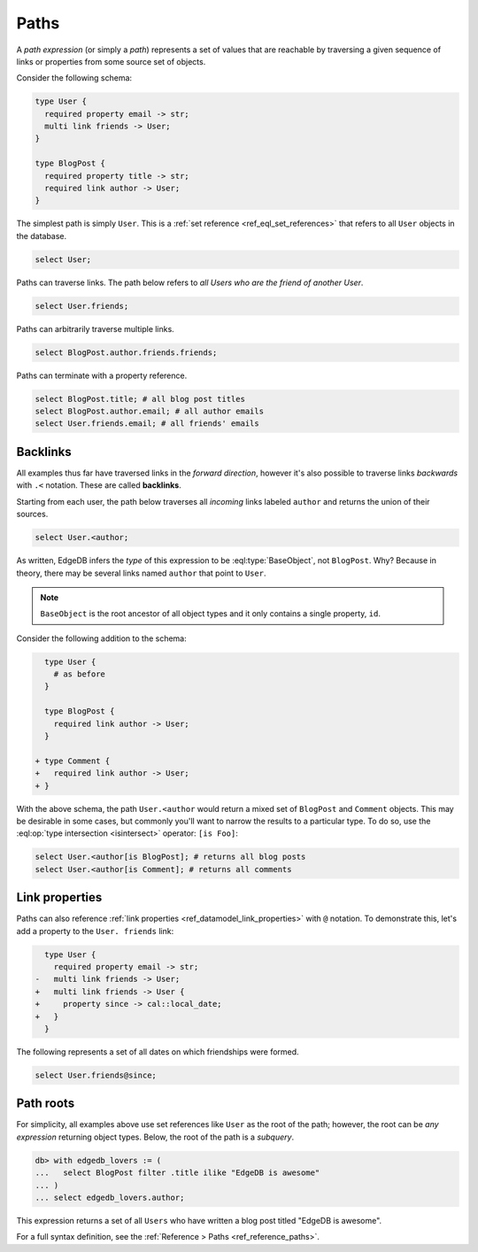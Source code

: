 .. _ref_eql_paths:

=====
Paths
=====


A *path expression* (or simply a *path*) represents a set of values that are
reachable by traversing a given sequence of links or properties from some
source set of objects.

Consider the following schema:

.. code-block:: sdl

  type User {
    required property email -> str;
    multi link friends -> User;
  }

  type BlogPost {
    required property title -> str;
    required link author -> User;
  }

The simplest path is simply ``User``. This is a :ref:`set reference
<ref_eql_set_references>` that refers to all ``User`` objects in the database.

.. code-block:: edgeql

  select User;

Paths can traverse links. The path below refers to *all Users who are the
friend of another User*.

.. code-block:: edgeql

  select User.friends;

Paths can arbitrarily traverse multiple links.

.. code-block:: edgeql

  select BlogPost.author.friends.friends;

Paths can terminate with a property reference.

.. code-block:: edgeql

  select BlogPost.title; # all blog post titles
  select BlogPost.author.email; # all author emails
  select User.friends.email; # all friends' emails

.. _ref_eql_paths_backlinks:

Backlinks
---------

All examples thus far have traversed links in the *forward direction*, however
it's also possible to traverse links *backwards* with ``.<`` notation. These
are called **backlinks**.

Starting from each user, the path below traverses all *incoming* links labeled
``author`` and returns the union of their sources.

.. code-block:: edgeql

  select User.<author;

As written, EdgeDB infers the *type* of this expression to be
:eql:type:`BaseObject`, not ``BlogPost``. Why? Because in theory, there may be
several links named ``author`` that point to ``User``.

.. note::
  ``BaseObject`` is the root ancestor of all object types and it only contains
  a single property, ``id``.

Consider the following addition to the schema:

.. code-block:: sdl-diff

    type User {
      # as before
    }

    type BlogPost {
      required link author -> User;
    }

  + type Comment {
  +   required link author -> User;
  + }

With the above schema, the path ``User.<author`` would return a mixed set of
``BlogPost`` and ``Comment`` objects. This may be desirable in some cases, but
commonly you'll want to narrow the results to a particular type. To do so, use
the :eql:op:`type intersection <isintersect>` operator: ``[is Foo]``:

.. code-block:: edgeql

    select User.<author[is BlogPost]; # returns all blog posts
    select User.<author[is Comment]; # returns all comments


.. _ref_eql_paths_link_props:

Link properties
---------------

Paths can also reference :ref:`link properties <ref_datamodel_link_properties>`
with ``@`` notation. To demonstrate this, let's add a property to the ``User.
friends`` link:

.. code-block:: sdl-diff

    type User {
      required property email -> str;
  -   multi link friends -> User;
  +   multi link friends -> User {
  +     property since -> cal::local_date;
  +   }
    }

The following represents a set of all dates on which friendships were formed.

.. code-block:: edgeql

  select User.friends@since;

Path roots
----------

For simplicity, all examples above use set references like ``User`` as the root
of the path; however, the root can be *any expression* returning object types.
Below, the root of the path is a *subquery*.

.. code-block:: edgeql-repl

  db> with edgedb_lovers := (
  ...   select BlogPost filter .title ilike "EdgeDB is awesome"
  ... )
  ... select edgedb_lovers.author;

This expression returns a set of all ``Users`` who have written a blog post
titled "EdgeDB is awesome".

For a full syntax definition, see the :ref:`Reference > Paths
<ref_reference_paths>`.
